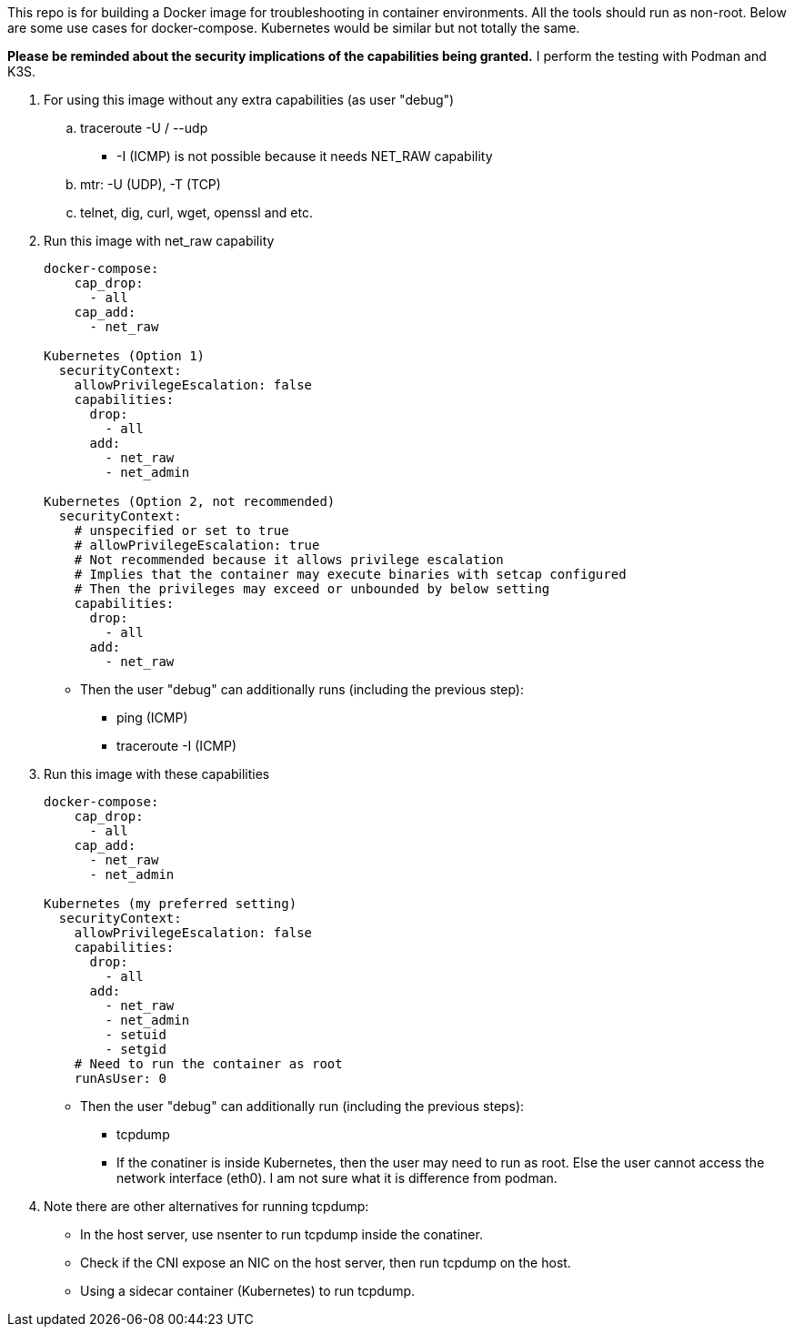 This repo is for building a Docker image
for troubleshooting in container environments.
All the tools should run as non-root.
Below are some use cases for docker-compose.
Kubernetes would be similar but not totally the same.

*Please be reminded about the security implications of the capabilities being granted.*
I perform the testing with Podman and K3S.

. For using this image without any extra capabilities (as user "debug")
.. traceroute -U / --udp
*** -I (ICMP) is not possible because it needs NET_RAW capability
.. mtr: -U (UDP), -T (TCP)
.. telnet, dig, curl, wget, openssl and etc.
+
. Run this image with net_raw capability
[source,yaml]
+
----
docker-compose:
    cap_drop:
      - all
    cap_add:
      - net_raw

Kubernetes (Option 1)
  securityContext:
    allowPrivilegeEscalation: false
    capabilities:
      drop:
        - all
      add:
        - net_raw
        - net_admin

Kubernetes (Option 2, not recommended)
  securityContext:
    # unspecified or set to true
    # allowPrivilegeEscalation: true
    # Not recommended because it allows privilege escalation
    # Implies that the container may execute binaries with setcap configured
    # Then the privileges may exceed or unbounded by below setting
    capabilities:
      drop:
        - all
      add:
        - net_raw
----
+
** Then the user "debug" can additionally runs (including the previous step):
* ping (ICMP)
* traceroute -I (ICMP)

. Run this image with these capabilities
+
[source,yaml]
----
docker-compose:
    cap_drop:
      - all
    cap_add:
      - net_raw
      - net_admin

Kubernetes (my preferred setting)
  securityContext:
    allowPrivilegeEscalation: false
    capabilities:
      drop:
        - all
      add:
        - net_raw
        - net_admin
        - setuid
        - setgid
    # Need to run the container as root
    runAsUser: 0 
----
+
* Then the user "debug" can additionally run (including the previous steps):
** tcpdump
** If the conatiner is inside Kubernetes, then the user may need to run as root.
Else the user cannot access the network interface (eth0).
I am not sure what it is difference from podman.

. Note there are other alternatives for running tcpdump:
* In the host server, use nsenter to run tcpdump inside the conatiner.
* Check if the CNI expose an NIC on the host server, then run tcpdump on the host.
* Using a sidecar container (Kubernetes) to run tcpdump.
